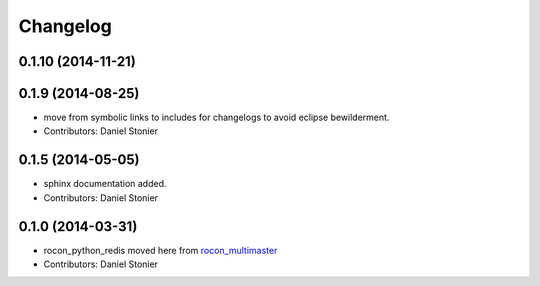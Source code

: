 Changelog
=========

0.1.10 (2014-11-21)
-------------------

0.1.9 (2014-08-25)
------------------
* move from symbolic links to includes for changelogs to avoid eclipse bewilderment.
* Contributors: Daniel Stonier

0.1.5 (2014-05-05)
------------------
* sphinx documentation added.
* Contributors: Daniel Stonier

0.1.0 (2014-03-31)
------------------
* rocon_python_redis moved here from `rocon_multimaster`_
* Contributors: Daniel Stonier

.. _`rocon_multimaster`: https://github.com/robotics-in-concert/rocon_multimaster